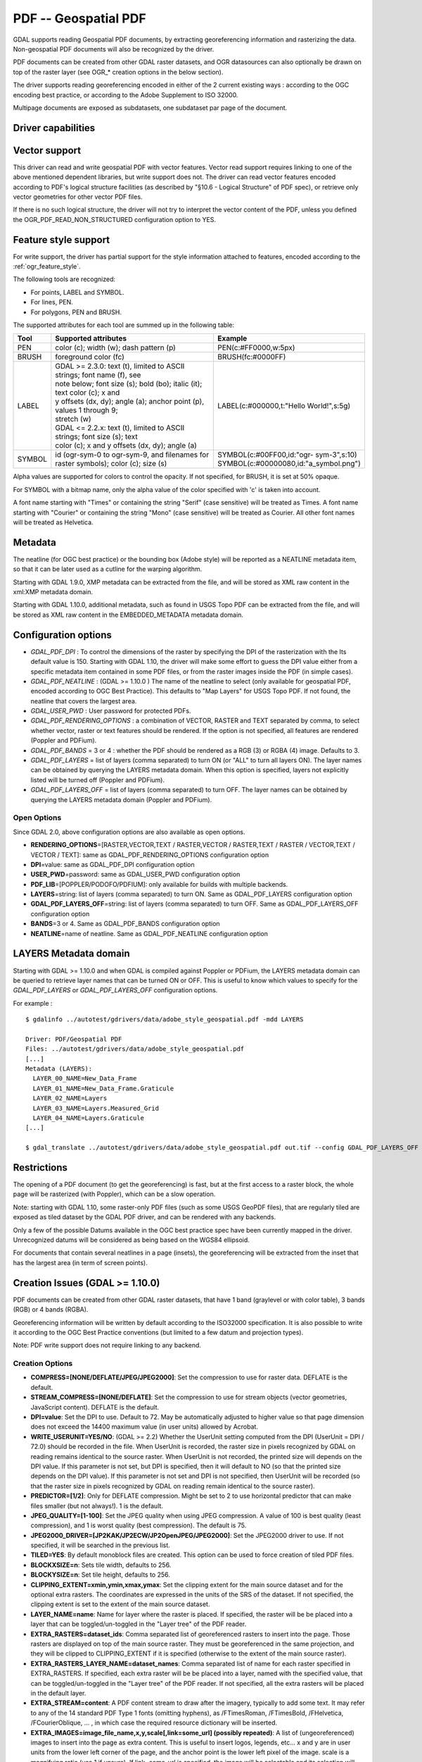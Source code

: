 .. _raster.pdf:

================================================================================
PDF -- Geospatial PDF
================================================================================

.. shortname:: PDF

GDAL supports reading Geospatial PDF documents, by extracting
georeferencing information and rasterizing the data. Non-geospatial PDF
documents will also be recognized by the driver.

PDF documents can be created from other
GDAL raster datasets, and OGR datasources can also optionally be drawn
on top of the raster layer (see OGR\_\* creation options in the below
section).

The driver supports reading georeferencing encoded in either of the 2
current existing ways : according to the OGC encoding best practice, or
according to the Adobe Supplement to ISO 32000.

Multipage documents are exposed as subdatasets, one subdataset par page
of the document.

Driver capabilities
-------------------

.. supports_createcopy::

.. supports_georeferencing::

.. supports_virtualio::

Vector support
--------------

This driver can read and write geospatial PDF
with vector features. Vector read support requires linking to one of the
above mentioned dependent libraries, but write support does not. The
driver can read vector features encoded according to PDF's logical
structure facilities (as described by "§10.6 - Logical Structure" of PDF
spec), or retrieve only vector geometries for other vector PDF files.

If there is no such logical structure, the driver will not try to
interpret the vector content of the PDF, unless you defined the
OGR_PDF_READ_NON_STRUCTURED configuration option to YES.

Feature style support
---------------------

For write support, the driver has partial support for the style
information attached to features, encoded according to the
:ref:`ogr_feature_style`.

The following tools are recognized:

-  For points, LABEL and SYMBOL.
-  For lines, PEN.
-  For polygons, PEN and BRUSH.

The supported attributes for each tool are summed up in the following
table:

.. list-table::
   :header-rows: 1
   :widths: 10 60 30

   * - Tool
     - Supported attributes
     - Example
   * - PEN
     - color (c); width (w); dash pattern (p)
     - PEN(c:#FF0000,w:5px)
   * - BRUSH
     - foreground color (fc)
     - BRUSH(fc:#0000FF)
   * - LABEL
     - | GDAL >= 2.3.0: text (t), limited to ASCII strings; font name (f), see
       | note below; font size (s); bold (bo); italic (it); text color (c); x and
       | y offsets (dx, dy); angle (a); anchor point (p), values 1 through 9;
       | stretch (w)
       | GDAL <= 2.2.x: text (t), limited to ASCII strings; font size (s); text
       | color (c); x and y offsets (dx, dy); angle (a)
     - LABEL(c:#000000,t:"Hello World!",s:5g)
   * - SYMBOL
     - id (ogr-sym-0 to ogr-sym-9, and filenames for raster symbols); color (c); size (s)
     - | SYMBOL(c:#00FF00,id:"ogr- sym-3",s:10)
       | SYMBOL(c:#00000080,id:"a_symbol.png")

Alpha values are supported for colors to control the opacity. If not
specified, for BRUSH, it is set at 50% opaque.

For SYMBOL with a bitmap name, only the alpha value of the color
specified with 'c' is taken into account.

A font name starting with "Times" or containing the string "Serif" (case
sensitive) will be treated as Times. A font name starting with "Courier"
or containing the string "Mono" (case sensitive) will be treated as
Courier. All other font names will be treated as Helvetica.

Metadata
--------

The neatline (for OGC best practice) or the bounding box (Adobe style)
will be reported as a NEATLINE metadata item, so that it can be later
used as a cutline for the warping algorithm.

Starting with GDAL 1.9.0, XMP metadata can be extracted from the file,
and will be stored as XML raw content in the xml:XMP metadata domain.

Starting with GDAL 1.10.0, additional metadata, such as found in USGS
Topo PDF can be extracted from the file, and will be stored as XML raw
content in the EMBEDDED_METADATA metadata domain.

Configuration options
---------------------

-  *GDAL_PDF_DPI* : To control the dimensions of the raster by
   specifying the DPI of the rasterization with the Its default value is
   150. Starting with GDAL 1.10, the driver will make some effort to
   guess the DPI value either from a specific metadata item contained in
   some PDF files, or from the raster images inside the PDF (in simple
   cases).
-  *GDAL_PDF_NEATLINE* : (GDAL >= 1.10.0 ) The name of the neatline to
   select (only available for geospatial PDF, encoded according to OGC
   Best Practice). This defaults to "Map Layers" for USGS Topo PDF. If
   not found, the neatline that covers the largest area.
-  *GDAL_USER_PWD* : User password for protected PDFs.
-  *GDAL_PDF_RENDERING_OPTIONS* : a combination of VECTOR, RASTER and
   TEXT separated by comma, to select whether vector, raster or text
   features should be rendered. If the option is not specified, all
   features are rendered (Poppler and PDFium).
-  *GDAL_PDF_BANDS* = 3 or 4 : whether the PDF should be rendered as a
   RGB (3) or RGBA (4) image. Defaults to 3.
-  *GDAL_PDF_LAYERS* = list of layers (comma separated) to turn ON (or
   "ALL" to turn all layers ON). The layer names can be obtained by
   querying the LAYERS metadata domain. When this option is specified,
   layers not explicitly listed will be turned off (Poppler and PDFium).
-  *GDAL_PDF_LAYERS_OFF* = list of layers (comma separated) to turn OFF.
   The layer names can be obtained by querying the LAYERS metadata
   domain (Poppler and PDFium).

Open Options
~~~~~~~~~~~~

Since GDAL 2.0, above configuration options are also available as open
options.

-  **RENDERING_OPTIONS**\ =[RASTER,VECTOR,TEXT / RASTER,VECTOR /
   RASTER,TEXT / RASTER / VECTOR,TEXT / VECTOR / TEXT]: same as
   GDAL_PDF_RENDERING_OPTIONS configuration option

-  **DPI**\ =value: same as GDAL_PDF_DPI configuration option

-  **USER_PWD**\ =password: same as GDAL_USER_PWD configuration option

-  **PDF_LIB**\ =[POPPLER/PODOFO/PDFIUM]: only available for builds with
   multiple backends.

-  **LAYERS**\ =string: list of layers (comma separated) to turn ON.
   Same as GDAL_PDF_LAYERS configuration option

-  **GDAL_PDF_LAYERS_OFF**\ =string: list of layers (comma separated) to
   turn OFF. Same as GDAL_PDF_LAYERS_OFF configuration option

-  **BANDS**\ =3 or 4. Same as GDAL_PDF_BANDS configuration option

-  **NEATLINE**\ =name of neatline. Same as GDAL_PDF_NEATLINE
   configuration option

LAYERS Metadata domain
----------------------

Starting with GDAL >= 1.10.0 and when GDAL is compiled against Poppler
or PDFium, the LAYERS metadata domain can be queried to retrieve layer
names that can be turned ON or OFF. This is useful to know which values
to specify for the *GDAL_PDF_LAYERS* or *GDAL_PDF_LAYERS_OFF*
configuration options.

For example :

::

   $ gdalinfo ../autotest/gdrivers/data/adobe_style_geospatial.pdf -mdd LAYERS

   Driver: PDF/Geospatial PDF
   Files: ../autotest/gdrivers/data/adobe_style_geospatial.pdf
   [...]
   Metadata (LAYERS):
     LAYER_00_NAME=New_Data_Frame
     LAYER_01_NAME=New_Data_Frame.Graticule
     LAYER_02_NAME=Layers
     LAYER_03_NAME=Layers.Measured_Grid
     LAYER_04_NAME=Layers.Graticule
   [...]

   $ gdal_translate ../autotest/gdrivers/data/adobe_style_geospatial.pdf out.tif --config GDAL_PDF_LAYERS_OFF "New_Data_Frame"

Restrictions
------------

The opening of a PDF document (to get the georeferencing) is fast, but
at the first access to a raster block, the whole page will be rasterized
(with Poppler), which can be a slow operation.

Note: starting with GDAL 1.10, some raster-only PDF files (such as some
USGS GeoPDF files), that are regularly tiled are exposed as tiled
dataset by the GDAL PDF driver, and can be rendered with any backends.

Only a few of the possible Datums available in the OGC best practice
spec have been currently mapped in the driver. Unrecognized datums will
be considered as being based on the WGS84 ellipsoid.

For documents that contain several neatlines in a page (insets), the
georeferencing will be extracted from the inset that has the largest
area (in term of screen points).

Creation Issues (GDAL >= 1.10.0)
--------------------------------

PDF documents can be created from other GDAL raster datasets, that have
1 band (graylevel or with color table), 3 bands (RGB) or 4 bands (RGBA).

Georeferencing information will be written by default according to the
ISO32000 specification. It is also possible to write it according to the
OGC Best Practice conventions (but limited to a few datum and projection
types).

Note: PDF write support does not require linking to any backend.

Creation Options
~~~~~~~~~~~~~~~~

-  **COMPRESS=[NONE/DEFLATE/JPEG/JPEG2000]**: Set the compression to use
   for raster data. DEFLATE is the default.

-  **STREAM_COMPRESS=[NONE/DEFLATE]**: Set the compression to use for
   stream objects (vector geometries, JavaScript content). DEFLATE is
   the default.

-  **DPI=value**: Set the DPI to use. Default to 72. May be
   automatically adjusted to higher value so that page dimension does
   not exceed the 14400 maximum value (in user units) allowed by
   Acrobat.

-  **WRITE_USERUNIT=YES/NO**: (GDAL >= 2.2) Whether the UserUnit setting
   computed from the DPI (UserUnit = DPI / 72.0) should be recorded in
   the file. When UserUnit is recorded, the raster size in pixels
   recognized by GDAL on reading remains identical to the source raster.
   When UserUnit is not recorded, the printed size will depends on the
   DPI value. If this parameter is not set, but DPI is specified, then
   it will default to NO (so that the printed size depends on the DPI
   value). If this parameter is not set and DPI is not specified, then
   UserUnit will be recorded (so that the raster size in pixels
   recognized by GDAL on reading remain identical to the source raster).

-  **PREDICTOR=[1/2]**: Only for DEFLATE compression. Might be set to 2
   to use horizontal predictor that can make files smaller (but not
   always!). 1 is the default.

-  **JPEG_QUALITY=[1-100]**: Set the JPEG quality when using JPEG
   compression. A value of 100 is best quality (least compression), and
   1 is worst quality (best compression). The default is 75.

-  **JPEG2000_DRIVER=[JP2KAK/JP2ECW/JP2OpenJPEG/JPEG2000]**: Set the
   JPEG2000 driver to use. If not specified, it will be searched in the
   previous list.

-  **TILED=YES**: By default monoblock files are created. This option
   can be used to force creation of tiled PDF files.

-  **BLOCKXSIZE=n**: Sets tile width, defaults to 256.

-  **BLOCKYSIZE=n**: Set tile height, defaults to 256.

-  **CLIPPING_EXTENT=xmin,ymin,xmax,ymax**: Set the clipping extent for
   the main source dataset and for the optional extra rasters. The
   coordinates are expressed in the units of the SRS of the dataset. If
   not specified, the clipping extent is set to the extent of the main
   source dataset.

-  **LAYER_NAME=name**: Name for layer where the raster is placed. If
   specified, the raster will be be placed into a layer that can be
   toggled/un-toggled in the "Layer tree" of the PDF reader.

-  **EXTRA_RASTERS=dataset_ids**: Comma separated list of georeferenced
   rasters to insert into the page. Those rasters are displayed on top
   of the main source raster. They must be georeferenced in the same
   projection, and they will be clipped to CLIPPING_EXTENT if it is
   specified (otherwise to the extent of the main source raster).

-  **EXTRA_RASTERS_LAYER_NAME=dataset_names**: Comma separated list of
   name for each raster specified in EXTRA_RASTERS. If specified, each
   extra raster will be be placed into a layer, named with the specified
   value, that can be toggled/un-toggled in the "Layer tree" of the PDF
   reader. If not specified, all the extra rasters will be placed in the
   default layer.

-  **EXTRA_STREAM=content**: A PDF content stream to draw after the
   imagery, typically to add some text. It may refer to any of the 14
   standard PDF Type 1 fonts (omitting hyphens), as /FTimesRoman,
   /FTimesBold, /FHelvetica, /FCourierOblique, ... , in which case the
   required resource dictionary will be inserted.

-  **EXTRA_IMAGES=image_file_name,x,y,scale[,link=some_url] (possibly
   repeated)**: A list of (ungeoreferenced) images to insert into the
   page as extra content. This is useful to insert logos, legends,
   etc... x and y are in user units from the lower left corner of the
   page, and the anchor point is the lower left pixel of the image.
   scale is a magnifying ratio (use 1 if unsure). If link=some_url is
   specified, the image will be selectable and its selection will cause
   a web browser to be opened on the specified URL.

-  **EXTRA_LAYER_NAME=name**: Name for layer where the extra content
   specified with EXTRA_STREAM or EXTRA_IMAGES is placed. If specified,
   the extra content will be be placed into a layer that can be
   toggled/un-toggled in the "Layer tree" of the PDF reader.

-  **MARGIN/LEFT_MARGIN/RIGHT_MARGIN/TOP_MARGIN/BOTTOM_MARGIN=value**:
   Margin around image in user units.

-  **GEO_ENCODING=[NONE/ISO32000/OGC_BP/BOTH]**: Set the Geo encoding
   method to use. ISO32000 is the default.

-  **NEATLINE=polygon_definition_in_wkt**: Set the NEATLINE to use.

-  **XMP=[NONE/xml_xmp_content]**: By default, if the source dataset has
   data in the 'xml:XMP' metadata domain, this data will be copied to
   the output PDF, unless this option is set to NONE. The XMP xml string
   can also be directly set to this option.

-  **WRITE_INFO=[YES/NO]**: By default, the AUTHOR, CREATOR,
   CREATION_DATE, KEYWORDS, PRODUCER, SUBJECT and TITLE information will
   be written into the PDF Info block from the corresponding metadata
   item from the source dataset, or if not set, from the corresponding
   creation option. If this option is set to NO, no information will be
   written.

-  **AUTHOR**, **CREATOR**, **CREATION_DATE**, **KEYWORDS**,
   **PRODUCER**, **SUBJECT**, **TITLE** : metadata that can be written
   into the PDF Info block. Note: the format of the value for
   CREATION_DATE must be D:YYYYMMDDHHmmSSOHH'mm' (e.g.
   D:20121122132447+02'00' for 22 nov 2012 13:24:47 GMT+02) (see `PDF
   Reference, version
   1.7 <http://www.adobe.com/devnet/acrobat/pdfs/pdf_reference_1-7.pdf>`__,
   page 160)

-  **OGR_DATASOURCE=name** : Name of the OGR datasource to display on
   top of the raster layer.

-  **OGR_DISPLAY_FIELD=name** : Name of the field (matching the name of
   a field from the OGR layer definition) to use to build the label of
   features that appear in the "Model Tree" UI component of a well-known
   PDF viewer. For example, if the OGR layer has a field called "ID",
   this can be used as the value for that option : features in the
   "Model Tree" will be labelled from their value for the "ID" field. If
   not specified, sequential generic labels will be used ("feature1",
   "feature2", etc... ).

-  **OGR_DISPLAY_LAYER_NAMES=names** : Comma separated list of names to
   display for the OGR layers in the "Model Tree". This option is useful
   to provide custom names, instead of OGR layer name that are used when
   this option is not specified. When specified, the number of names
   should be the same as the number of OGR layers in the datasource (and
   in the order they appear when listed by ogrinfo for example).

-  **OGR_WRITE_ATTRIBUTES=YES/NO** : Whether to write attributes of OGR
   features. Defaults to YES

-  **OGR_LINK_FIELD=name** : Name of the field (matching the name of a
   field from the OGR layer definition) to use to cause clicks on OGR
   features to open a web browser on the URL specified by the field
   value.

-  **OFF_LAYERS=names**: Comma separated list of layer names that should
   be initially hidden. By default, all layers are visible. The layer
   names can come from LAYER_NAME (main raster layer name),
   EXTRA_RASTERS_LAYER_NAME, EXTRA_LAYER_NAME and
   OGR_DISPLAY_LAYER_NAMES.

-  **EXCLUSIVE_LAYERS=names**: Comma separated list of layer names, such
   that only one of those layers can be visible at a time. This is the
   behaviour of radio-buttons in a graphical user interface. The layer
   names can come from LAYER_NAME (main raster layer name),
   EXTRA_RASTERS_LAYER_NAME, EXTRA_LAYER_NAME and
   OGR_DISPLAY_LAYER_NAMES.

-  **JAVASCRIPT=script**: Javascript content to run at document opening.
   See `Acrobat(R) JavaScript Scripting
   Reference <http://partners.adobe.com/public/developer/en/acrobat/sdk/AcroJS.pdf>`__.

-  **JAVASCRIPT_FILE=script_filename**: Name of Javascript file to embed
   and run at document opening. See `Acrobat(R) JavaScript Scripting
   Reference <http://partners.adobe.com/public/developer/en/acrobat/sdk/AcroJS.pdf>`__.

-  **COMPOSITION_FILE=xml_filename**: (GDAL >= 3.0) See below
   paragraph "Creation of PDF file from a XML composition file"

Update of existing files
------------------------

Existing PDF files (created or not with GDAL) can be opened in update
mode in order to set or update the following elements :

-  Geotransform and associated projection (with SetGeoTransform() and
   SetProjection())
-  GCPs (with SetGCPs())
-  Neatline (with SetMetadataItem("NEATLINE",
   polygon_definition_in_wkt))
-  Content of Info object (with SetMetadataItem(key, value) where key is
   one of AUTHOR, CREATOR, CREATION_DATE, KEYWORDS, PRODUCER, SUBJECT
   and TITLE)
-  xml:XMP metadata (with SetMetadata(md, "xml:XMP"))

For geotransform or GCPs, the Geo encoding method used by default is
ISO32000. OGC_BP can be selected by setting the GDAL_PDF_GEO_ENCODING
configuration option to OGC_BP.

Updated elements are written at the end of the file, following the
incremental update method described in the PDF specification.

Creation of PDF file from a XML composition file (GDAL >= 3.0)
--------------------------------------------------------------

A PDF file can be generate from a XML file that describes the
composition of the PDF:

-  number of pages
-  layer tree, with visibility state, exclusion groups
-  definition or 0, 1 or several georeferenced areas per page
-  page content made of rasters, vectors or labels

The GDALCreate() API must be used with width = height = bands = 0 and
datatype = GDT_Unknown and COMPOSITION_FILE must be the single creation
option.

The XML schema against which the composition file must validate is
`pdfcomposition.xsd <https://raw.githubusercontent.com/OSGeo/gdal/master/gdal/data/pdfcomposition.xsd>`__

Example on how to use the API:

.. code-block:: c++

   char** papszOptions = CSLSetNameValue(nullptr, "COMPOSITION_FILE", "the.xml");
   GDALDataset* ds = GDALCreate("the.pdf", 0, 0, 0, GDT_Unknown, papszOptions);
   // return a non-null (fake) dataset in case of success, nullptr otherwise.
   GDALClose(ds);
   CSLDestroy(papszOptions);

A sample Python script
`gdal_create_pdf.py <https://raw.githubusercontent.com/OSGeo/gdal/master/gdal/swig/python/samples/gdal_create_pdf.py>`__
is also available.

Example of a composition XML file:

.. code-block:: xml

   <PDFComposition>
       <Metadata>
           <Author>Even</Author>
       </Metadata>

       <LayerTree displayOnlyOnVisiblePages="true">
           <Layer id="l1" name="Satellite imagery"/>
           <Layer id="l2" name="OSM data">
               <Layer id="l2.1" name="Roads" initiallyVisible="false"/>
               <Layer id="l2.2" name="Buildings" mutuallyExclusiveGroupId="group1">
                   <Layer id="l2.2.text" name="Buildings name"/>
               </Layer>
               <Layer id="l2.3" name="Cadastral parcels" mutuallyExclusiveGroupId="group1"/>
           </Layer>
       </LayerTree>

       <Page id="page_1">
           <DPI>72</DPI>
           <Width>10</Width>
           <Height>15</Height>
           <Georeferencing id="georeferenced">
               <SRS dataAxisToSRSAxisMapping="2,1">EPSG:4326</SRS>
               <BoundingBox x1="1" y1="1" x2="9" y2="14"/>
               <BoundingPolygon>POLYGON((1 1,9 1,9 14,1 14,1 1))</BoundingPolygon>
               <ControlPoint x="1"  y="1"  GeoY="48"  GeoX="2"/>
               <ControlPoint x="1"  y="14" GeoY="49"  GeoX="2"/>
               <ControlPoint x="9"  y="1"  GeoY="49"  GeoX="3"/>
               <ControlPoint x="9"  y="14" GeoY="48"  GeoX="3"/>
           </Georeferencing>

           <Content>
               <IfLayerOn layerId="l1">
                   <!-- image drawn, and stretched to (x1,y1)->(x2,y2), without reading its georeferencing -->
                   <Raster dataset="satellite.png" x1="1" y1="1" x2="9" y2="14"/>
               </IfLayerOn>
               <IfLayerOn layerId="l2">
                   <IfLayerOn layerId="l2.1">
                       <Raster dataset="roads.jpg" x1="1" y1="1" x2="9" y2="14"/>
                       <!-- vector drawn with coordinates in PDF coordinate space -->
                       <Vector dataset="roads_pdf_units.shp" layer="roads_pdf_units" visible="false">
                           <LogicalStructure displayLayerName="Roads" fieldToDisplay="road_name"/>>
                       </Vector>
                   </IfLayerOn>
                   <IfLayerOn layerId="l2.2">
                       <!-- image drawn by taking into account its georeferencing -->
                       <Raster dataset="buildings.tif" georeferencingId="georeferenced"/>
                       <IfLayerOn layerId="l2.2.text">
                           <!-- vector drawn by taking into account its georeferenced coordinates -->
                           <VectorLabel dataset="labels.shp" layer="labels" georeferencingId="georeferenced">
                           </VectorLabel>
                       </IfLayerOn>
                   </IfLayerOn>
                   <IfLayerOn layerId="l2.3">
                       <PDF dataset="parcels.pdf">
                           <Blending function="Normal" opacity="0.7"/>
                       </PDF>
                   </IfLayerOn>
               </IfLayerOn>
           </Content>
       </Page>

       <Page id="page_2">
           <DPI>72</DPI>
           <Width>10</Width>
           <Height>15</Height>
           <Content>
           </Content>
       </Page>

       <Outline>
           <OutlineItem name="turn only layer 'Satellite imagery' on, and switch to fullscreen" italic="true" bold="true">
               <Actions>
                   <SetAllLayersStateAction visible="false"/>
                   <SetLayerStateAction visible="true" layerId="l1"/>
                   <JavascriptAction>app.fs.isFullScreen = true;</JavascriptAction>
               </Actions>
           </OutlineItem>
           <OutlineItem name="Page 1" pageId="page_1">
               <OutlineItem name="Important feature !">
                   <Actions>
                       <GotoPageAction pageId="page_1" x1="1" y1="2" x2="3" y2="4"/>
                   </Actions>
               </OutlineItem>
           </OutlineItem>
           <OutlineItem name="Page 2" pageId="page_2"/>
       </Outline>

   </PDFComposition>

Build dependencies
------------------

For read support, GDAL must be built against one of the following
libraries :

-  `Poppler <http://poppler.freedesktop.org/>`__ (GPL-licensed)
-  `PoDoFo <http://podofo.sourceforge.net/>`__ (LGPL-licensed)
-  `PDFium <https://code.google.com/p/pdfium/>`__ (New BSD-licensed,
   supported since GDAL 2.1.0)

Note: it is also possible to build against a combination of several of
the above libraries. PDFium will be used in priority over Poppler,
itself used in priority over PoDoFo.

Unix build
~~~~~~~~~~

The relevant configure options are --with-poppler, --with-podofo,
--with-podofo-lib and --with-podofo-extra-lib-for-test.

Starting with GDAL 2.1.0, --with-pdfium, --with-pdfium-lib,
--with-pdfium-extra-lib-for-test and --enable-pdf-plugin are also
available.

Poppler
~~~~~~~

libpoppler itself must have been configured with --enable-xpdf-headers
so that the xpdf C++ headers are available. Note: the poppler C++ API
isn't stable, so the driver compilation may fail with too old or too
recent poppler versions. Successfully tested versions are poppler >=
0.12.X and <= 0.31.0.

PoDoFo
~~~~~~

As a partial alternative, the PDF driver can be compiled against
libpodofo to avoid the libpoppler dependency. This is sufficient to get
the georeferencing and vector information. However, for getting the
imagery, the pdftoppm utility that comes with the poppler distribution
must be available in the system PATH. A temporary file will be generated
in a directory determined by the following configuration options :
CPL_TMPDIR, TMPDIR or TEMP (in that order). If none are defined, the
current directory will be used. Successfully tested versions are
libpodofo 0.8.4, 0.9.1 and 0.9.3. Important note: using PoDoFo 0.9.0 is
strongly discouraged, as it could cause crashes in GDAL due to a bug in
PoDoFo.

PDFium (GDAL > 2.1.0)
~~~~~~~~~~~~~~~~~~~~~

Using PDFium as a backend allows access to raster, vector,
georeferencing and other metadata. The PDFium backend has also support
for arbitrary overviews, for fast zoom-out.

Only GDAL builds against static builds of PDFium have been tested.
Building PDFium can be challenging. A `PDFium forked version for simpler
builds <https://github.com/rouault/pdfium>`__ is available (for Windows,
a dedicated
`win_gdal_build <https://github.com/rouault/pdfium/tree/win_gdal_build>`__
branch is recommended). A `build
repository <https://github.com/rouault/pdfium/tree/build>`__ is
available with a few scripts that can be used as a template to build
PDFium for Linux/MacOSX/Windows. Those forked versions remove the
dependency to the V8 JavaScript engine, and have also a few changes to
avoid symbol clashes, on Linux, with libjpeg and libopenjpeg. Building
the PDF driver as a GDAL plugin is also a way of avoiding such issues.
PDFium build requires a C++11 compatible compiler, as well as for
building GDAL itself against PDFium. Successfully tested versions are
GCC 4.7.0 (previous versions aren't compatible) and Visual Studio 12 /
VS2013.

Examples
--------

-  Create a PDF from 2 rasters (main_raster and another_raster), such
   that main_raster is initially displayed, and they are exclusively
   displayed :

   ::

      gdal_translate -of PDF main_raster.tif my.pdf -co LAYER_NAME=main_raster
                     -co EXTRA_RASTERS=another_raster.tif -co EXTRA_RASTERS_LAYER_NAME=another_raster
                     -co OFF_LAYERS=another_raster -co EXCLUSIVE_LAYERS=main_raster,another_raster

-  Create of PDF with some JavaScript :

   ::

      gdal_translate -of PDF my.tif my.pdf -co JAVASCRIPT_FILE=script.js

   where script.js is :

   ::

      button = app.alert({cMsg: 'This file was generated by GDAL. Do you want to visit its website ?', cTitle: 'Question', nIcon:2, nType:2});
      if (button == 4) app.launchURL('http://gdal.org/');

See also
--------

Specifications :

-  :ref:`ogr_feature_style`
-  `OGC GeoPDF Encoding Best Practice Version 2.2
   (08-139r3) <http://portal.opengeospatial.org/files/?artifact_id=40537>`__
-  `Adobe Supplement to ISO
   32000 <http://www.adobe.com/devnet/acrobat/pdfs/adobe_supplement_iso32000.pdf>`__
-  `PDF Reference, version
   1.7 <http://www.adobe.com/devnet/acrobat/pdfs/pdf_reference_1-7.pdf>`__
-  `Acrobat(R) JavaScript Scripting
   Reference <http://partners.adobe.com/public/developer/en/acrobat/sdk/AcroJS.pdf>`__

Libraries :

-  `Poppler homepage <http://poppler.freedesktop.org/>`__
-  `PoDoFo homepage <http://podofo.sourceforge.net/>`__
-  `PDFium homepage <https://code.google.com/p/pdfium/>`__
-  `PDFium forked version for simpler
   builds <https://github.com/rouault/pdfium>`__

Samples :

-  `A few Geospatial PDF
   samples <https://www.terragotech.com/learn-more/sample-geopdfs>`__
-  `Tutorial to generate Geospatial PDF maps from OSM
   data <http://latuviitta.org/documents/Geospatial_PDF_maps_from_OSM_with_GDAL.pdf>`__
